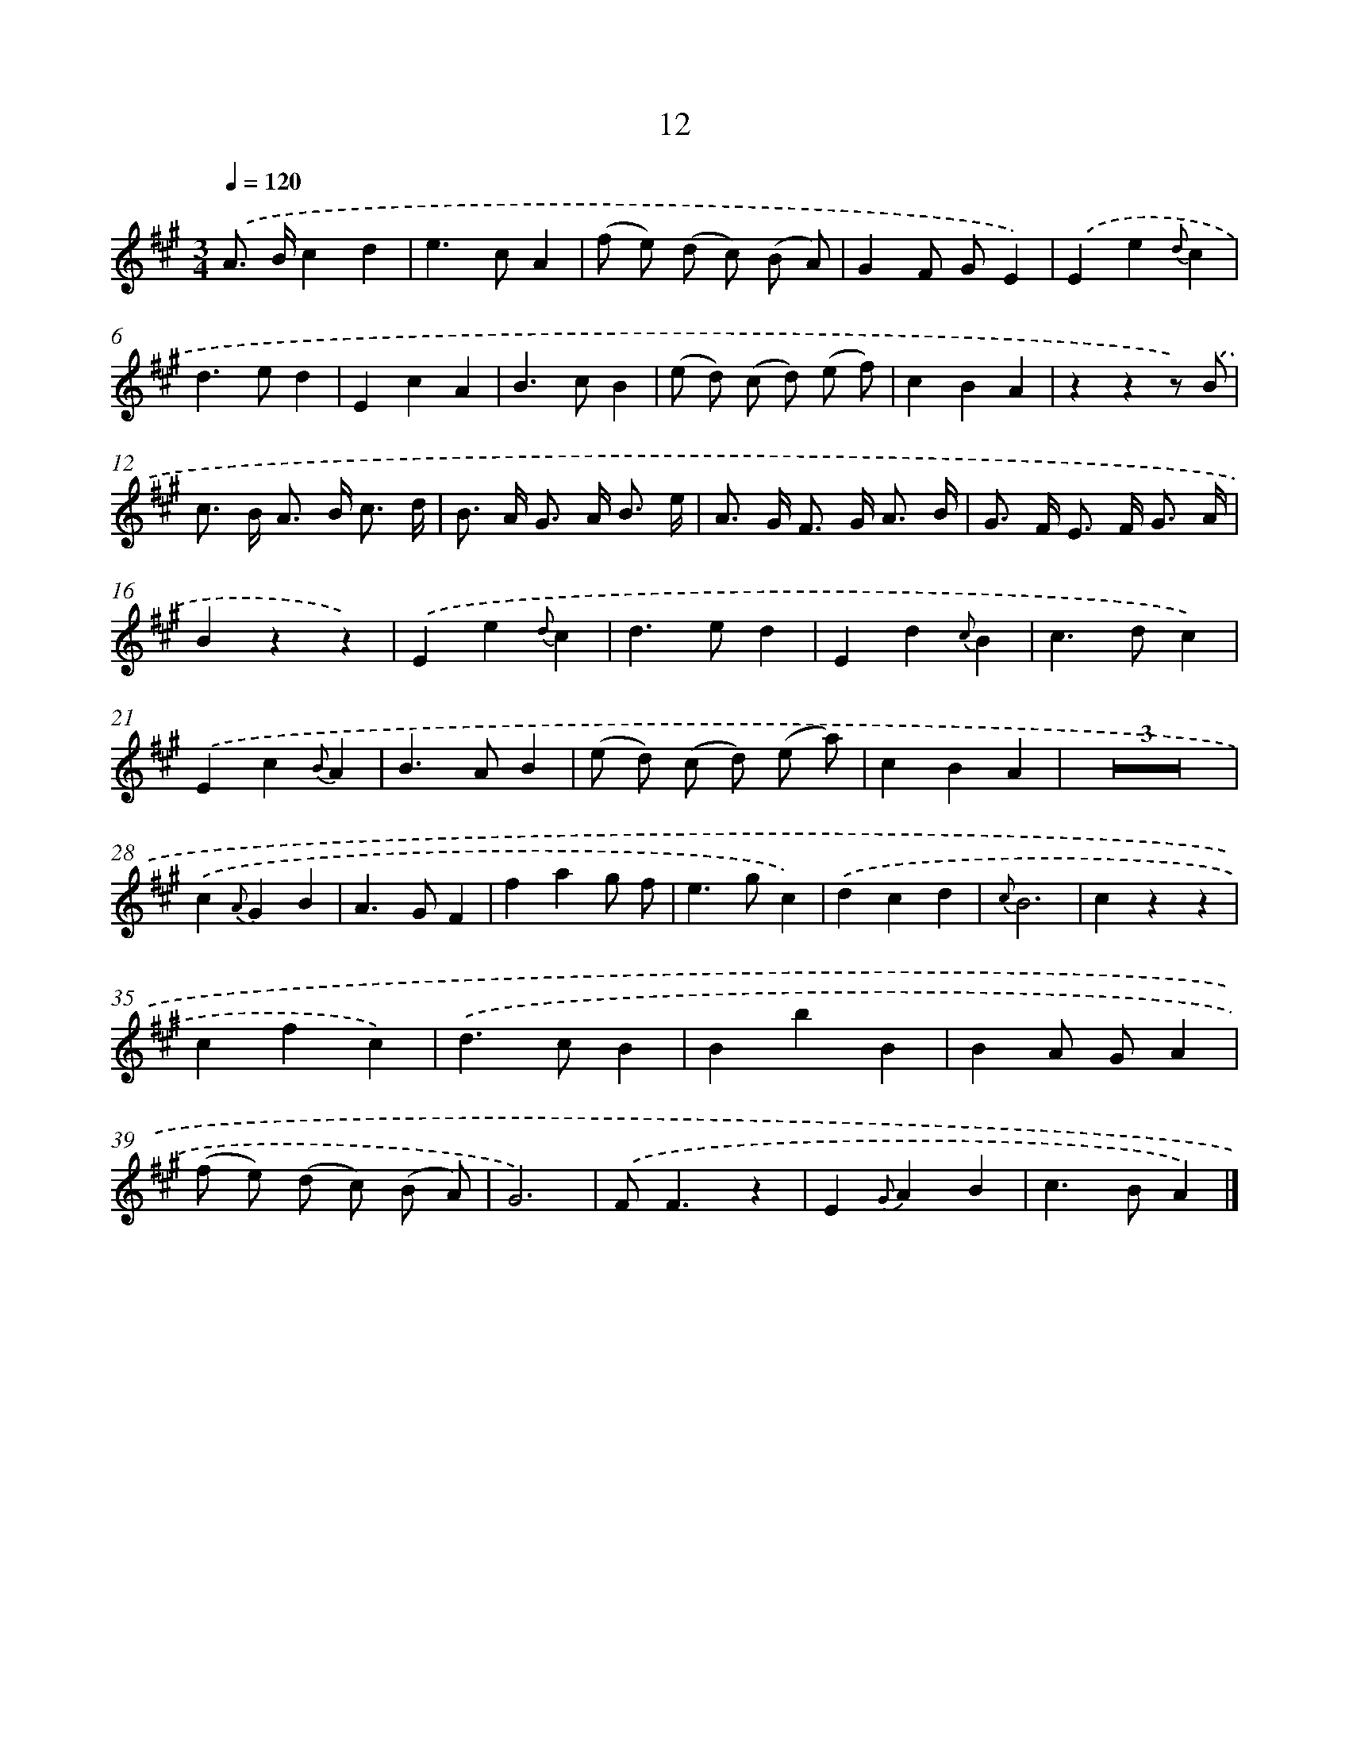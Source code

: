 X: 17949
T: 12
%%abc-version 2.0
%%abcx-abcm2ps-target-version 5.9.1 (29 Sep 2008)
%%abc-creator hum2abc beta
%%abcx-conversion-date 2018/11/01 14:38:18
%%humdrum-veritas 1267872053
%%humdrum-veritas-data 2751981795
%%continueall 1
%%barnumbers 0
L: 1/4
M: 3/4
Q: 1/4=120
K: A clef=treble
.('A/> B/cd |
e>cA |
(f/ e/) (d/ c/) (B/ A/) |
GF/ G/E) |
.('Ee{d}c |
d>ed |
EcA |
B>cB |
(e/ d/) (c/ d/) (e/ f/) |
cBA |
zzz/) .('B/ |
c/> B/ A/> B/ c3// d// |
B/> A/ G/> A/ B3// e// |
A/> G/ F/> G/ A3// B// |
G/> F/ E/> F/ G3// A// |
Bzz) |
.('Ee{d}c |
d>ed |
Ed{c}B |
c>dc) |
.('Ec{B}A |
B>AB |
(e/ d/) (c/ d/) (e/ a/) |
cBA |
Z3 |
.('c{A}GB |
A>GF |
fag/ f/ |
e>gc) |
.('dcd |
{c}B3 |
czz |
cfc) |
.('d>cB |
BbB |
BA/ G/A |
(f/ e/) (d/ c/) (B/ A/) |
G3) |
.('F<Fz |
E{G}AB |
c>BA) |]
